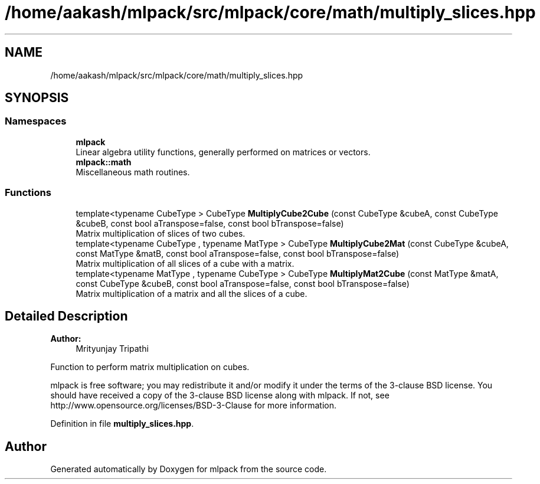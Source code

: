 .TH "/home/aakash/mlpack/src/mlpack/core/math/multiply_slices.hpp" 3 "Sun Aug 22 2021" "Version 3.4.2" "mlpack" \" -*- nroff -*-
.ad l
.nh
.SH NAME
/home/aakash/mlpack/src/mlpack/core/math/multiply_slices.hpp
.SH SYNOPSIS
.br
.PP
.SS "Namespaces"

.in +1c
.ti -1c
.RI " \fBmlpack\fP"
.br
.RI "Linear algebra utility functions, generally performed on matrices or vectors\&. "
.ti -1c
.RI " \fBmlpack::math\fP"
.br
.RI "Miscellaneous math routines\&. "
.in -1c
.SS "Functions"

.in +1c
.ti -1c
.RI "template<typename CubeType > CubeType \fBMultiplyCube2Cube\fP (const CubeType &cubeA, const CubeType &cubeB, const bool aTranspose=false, const bool bTranspose=false)"
.br
.RI "Matrix multiplication of slices of two cubes\&. "
.ti -1c
.RI "template<typename CubeType , typename MatType > CubeType \fBMultiplyCube2Mat\fP (const CubeType &cubeA, const MatType &matB, const bool aTranspose=false, const bool bTranspose=false)"
.br
.RI "Matrix multiplication of all slices of a cube with a matrix\&. "
.ti -1c
.RI "template<typename MatType , typename CubeType > CubeType \fBMultiplyMat2Cube\fP (const MatType &matA, const CubeType &cubeB, const bool aTranspose=false, const bool bTranspose=false)"
.br
.RI "Matrix multiplication of a matrix and all the slices of a cube\&. "
.in -1c
.SH "Detailed Description"
.PP 

.PP
\fBAuthor:\fP
.RS 4
Mrityunjay Tripathi
.RE
.PP
Function to perform matrix multiplication on cubes\&.
.PP
mlpack is free software; you may redistribute it and/or modify it under the terms of the 3-clause BSD license\&. You should have received a copy of the 3-clause BSD license along with mlpack\&. If not, see http://www.opensource.org/licenses/BSD-3-Clause for more information\&. 
.PP
Definition in file \fBmultiply_slices\&.hpp\fP\&.
.SH "Author"
.PP 
Generated automatically by Doxygen for mlpack from the source code\&.
